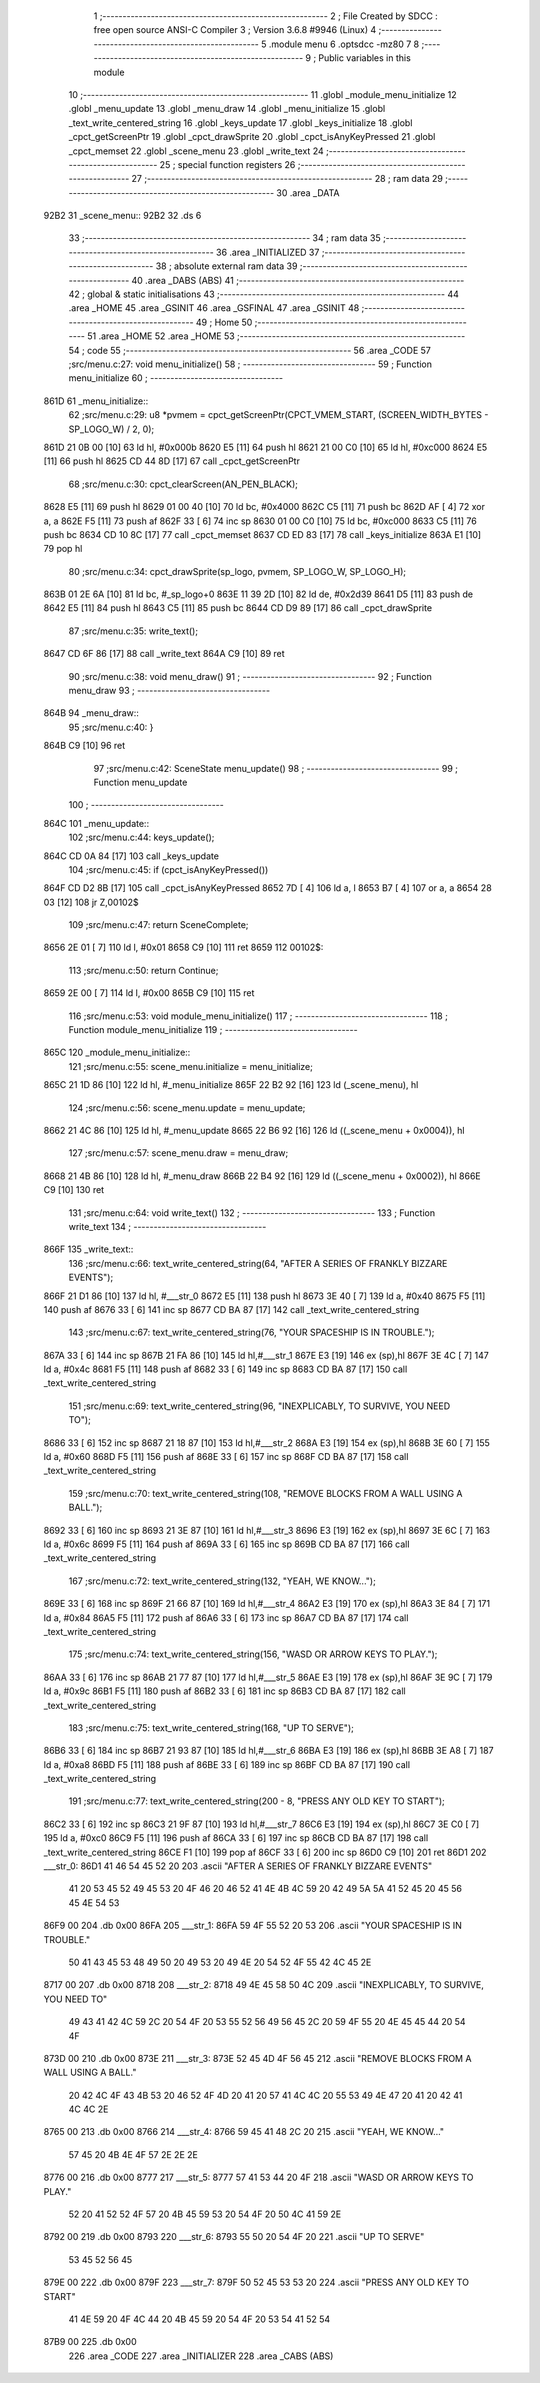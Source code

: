                               1 ;--------------------------------------------------------
                              2 ; File Created by SDCC : free open source ANSI-C Compiler
                              3 ; Version 3.6.8 #9946 (Linux)
                              4 ;--------------------------------------------------------
                              5 	.module menu
                              6 	.optsdcc -mz80
                              7 	
                              8 ;--------------------------------------------------------
                              9 ; Public variables in this module
                             10 ;--------------------------------------------------------
                             11 	.globl _module_menu_initialize
                             12 	.globl _menu_update
                             13 	.globl _menu_draw
                             14 	.globl _menu_initialize
                             15 	.globl _text_write_centered_string
                             16 	.globl _keys_update
                             17 	.globl _keys_initialize
                             18 	.globl _cpct_getScreenPtr
                             19 	.globl _cpct_drawSprite
                             20 	.globl _cpct_isAnyKeyPressed
                             21 	.globl _cpct_memset
                             22 	.globl _scene_menu
                             23 	.globl _write_text
                             24 ;--------------------------------------------------------
                             25 ; special function registers
                             26 ;--------------------------------------------------------
                             27 ;--------------------------------------------------------
                             28 ; ram data
                             29 ;--------------------------------------------------------
                             30 	.area _DATA
   92B2                      31 _scene_menu::
   92B2                      32 	.ds 6
                             33 ;--------------------------------------------------------
                             34 ; ram data
                             35 ;--------------------------------------------------------
                             36 	.area _INITIALIZED
                             37 ;--------------------------------------------------------
                             38 ; absolute external ram data
                             39 ;--------------------------------------------------------
                             40 	.area _DABS (ABS)
                             41 ;--------------------------------------------------------
                             42 ; global & static initialisations
                             43 ;--------------------------------------------------------
                             44 	.area _HOME
                             45 	.area _GSINIT
                             46 	.area _GSFINAL
                             47 	.area _GSINIT
                             48 ;--------------------------------------------------------
                             49 ; Home
                             50 ;--------------------------------------------------------
                             51 	.area _HOME
                             52 	.area _HOME
                             53 ;--------------------------------------------------------
                             54 ; code
                             55 ;--------------------------------------------------------
                             56 	.area _CODE
                             57 ;src/menu.c:27: void menu_initialize()
                             58 ;	---------------------------------
                             59 ; Function menu_initialize
                             60 ; ---------------------------------
   861D                      61 _menu_initialize::
                             62 ;src/menu.c:29: u8 *pvmem = cpct_getScreenPtr(CPCT_VMEM_START, (SCREEN_WIDTH_BYTES - SP_LOGO_W) / 2, 0);
   861D 21 0B 00      [10]   63 	ld	hl, #0x000b
   8620 E5            [11]   64 	push	hl
   8621 21 00 C0      [10]   65 	ld	hl, #0xc000
   8624 E5            [11]   66 	push	hl
   8625 CD 44 8D      [17]   67 	call	_cpct_getScreenPtr
                             68 ;src/menu.c:30: cpct_clearScreen(AN_PEN_BLACK);
   8628 E5            [11]   69 	push	hl
   8629 01 00 40      [10]   70 	ld	bc, #0x4000
   862C C5            [11]   71 	push	bc
   862D AF            [ 4]   72 	xor	a, a
   862E F5            [11]   73 	push	af
   862F 33            [ 6]   74 	inc	sp
   8630 01 00 C0      [10]   75 	ld	bc, #0xc000
   8633 C5            [11]   76 	push	bc
   8634 CD 10 8C      [17]   77 	call	_cpct_memset
   8637 CD ED 83      [17]   78 	call	_keys_initialize
   863A E1            [10]   79 	pop	hl
                             80 ;src/menu.c:34: cpct_drawSprite(sp_logo, pvmem, SP_LOGO_W, SP_LOGO_H);
   863B 01 2E 6A      [10]   81 	ld	bc, #_sp_logo+0
   863E 11 39 2D      [10]   82 	ld	de, #0x2d39
   8641 D5            [11]   83 	push	de
   8642 E5            [11]   84 	push	hl
   8643 C5            [11]   85 	push	bc
   8644 CD D9 89      [17]   86 	call	_cpct_drawSprite
                             87 ;src/menu.c:35: write_text();
   8647 CD 6F 86      [17]   88 	call	_write_text
   864A C9            [10]   89 	ret
                             90 ;src/menu.c:38: void menu_draw()
                             91 ;	---------------------------------
                             92 ; Function menu_draw
                             93 ; ---------------------------------
   864B                      94 _menu_draw::
                             95 ;src/menu.c:40: }
   864B C9            [10]   96 	ret
                             97 ;src/menu.c:42: SceneState menu_update()
                             98 ;	---------------------------------
                             99 ; Function menu_update
                            100 ; ---------------------------------
   864C                     101 _menu_update::
                            102 ;src/menu.c:44: keys_update();
   864C CD 0A 84      [17]  103 	call	_keys_update
                            104 ;src/menu.c:45: if (cpct_isAnyKeyPressed())
   864F CD D2 8B      [17]  105 	call	_cpct_isAnyKeyPressed
   8652 7D            [ 4]  106 	ld	a, l
   8653 B7            [ 4]  107 	or	a, a
   8654 28 03         [12]  108 	jr	Z,00102$
                            109 ;src/menu.c:47: return SceneComplete;
   8656 2E 01         [ 7]  110 	ld	l, #0x01
   8658 C9            [10]  111 	ret
   8659                     112 00102$:
                            113 ;src/menu.c:50: return Continue;
   8659 2E 00         [ 7]  114 	ld	l, #0x00
   865B C9            [10]  115 	ret
                            116 ;src/menu.c:53: void module_menu_initialize()
                            117 ;	---------------------------------
                            118 ; Function module_menu_initialize
                            119 ; ---------------------------------
   865C                     120 _module_menu_initialize::
                            121 ;src/menu.c:55: scene_menu.initialize = menu_initialize;
   865C 21 1D 86      [10]  122 	ld	hl, #_menu_initialize
   865F 22 B2 92      [16]  123 	ld	(_scene_menu), hl
                            124 ;src/menu.c:56: scene_menu.update = menu_update;
   8662 21 4C 86      [10]  125 	ld	hl, #_menu_update
   8665 22 B6 92      [16]  126 	ld	((_scene_menu + 0x0004)), hl
                            127 ;src/menu.c:57: scene_menu.draw = menu_draw;
   8668 21 4B 86      [10]  128 	ld	hl, #_menu_draw
   866B 22 B4 92      [16]  129 	ld	((_scene_menu + 0x0002)), hl
   866E C9            [10]  130 	ret
                            131 ;src/menu.c:64: void write_text()
                            132 ;	---------------------------------
                            133 ; Function write_text
                            134 ; ---------------------------------
   866F                     135 _write_text::
                            136 ;src/menu.c:66: text_write_centered_string(64, "AFTER A SERIES OF FRANKLY BIZZARE EVENTS");
   866F 21 D1 86      [10]  137 	ld	hl, #___str_0
   8672 E5            [11]  138 	push	hl
   8673 3E 40         [ 7]  139 	ld	a, #0x40
   8675 F5            [11]  140 	push	af
   8676 33            [ 6]  141 	inc	sp
   8677 CD BA 87      [17]  142 	call	_text_write_centered_string
                            143 ;src/menu.c:67: text_write_centered_string(76, "YOUR SPACESHIP IS IN TROUBLE.");
   867A 33            [ 6]  144 	inc	sp
   867B 21 FA 86      [10]  145 	ld	hl,#___str_1
   867E E3            [19]  146 	ex	(sp),hl
   867F 3E 4C         [ 7]  147 	ld	a, #0x4c
   8681 F5            [11]  148 	push	af
   8682 33            [ 6]  149 	inc	sp
   8683 CD BA 87      [17]  150 	call	_text_write_centered_string
                            151 ;src/menu.c:69: text_write_centered_string(96, "INEXPLICABLY, TO SURVIVE, YOU NEED TO");
   8686 33            [ 6]  152 	inc	sp
   8687 21 18 87      [10]  153 	ld	hl,#___str_2
   868A E3            [19]  154 	ex	(sp),hl
   868B 3E 60         [ 7]  155 	ld	a, #0x60
   868D F5            [11]  156 	push	af
   868E 33            [ 6]  157 	inc	sp
   868F CD BA 87      [17]  158 	call	_text_write_centered_string
                            159 ;src/menu.c:70: text_write_centered_string(108, "REMOVE BLOCKS FROM A WALL USING A BALL.");
   8692 33            [ 6]  160 	inc	sp
   8693 21 3E 87      [10]  161 	ld	hl,#___str_3
   8696 E3            [19]  162 	ex	(sp),hl
   8697 3E 6C         [ 7]  163 	ld	a, #0x6c
   8699 F5            [11]  164 	push	af
   869A 33            [ 6]  165 	inc	sp
   869B CD BA 87      [17]  166 	call	_text_write_centered_string
                            167 ;src/menu.c:72: text_write_centered_string(132, "YEAH, WE KNOW...");
   869E 33            [ 6]  168 	inc	sp
   869F 21 66 87      [10]  169 	ld	hl,#___str_4
   86A2 E3            [19]  170 	ex	(sp),hl
   86A3 3E 84         [ 7]  171 	ld	a, #0x84
   86A5 F5            [11]  172 	push	af
   86A6 33            [ 6]  173 	inc	sp
   86A7 CD BA 87      [17]  174 	call	_text_write_centered_string
                            175 ;src/menu.c:74: text_write_centered_string(156, "WASD OR ARROW KEYS TO PLAY.");
   86AA 33            [ 6]  176 	inc	sp
   86AB 21 77 87      [10]  177 	ld	hl,#___str_5
   86AE E3            [19]  178 	ex	(sp),hl
   86AF 3E 9C         [ 7]  179 	ld	a, #0x9c
   86B1 F5            [11]  180 	push	af
   86B2 33            [ 6]  181 	inc	sp
   86B3 CD BA 87      [17]  182 	call	_text_write_centered_string
                            183 ;src/menu.c:75: text_write_centered_string(168, "UP TO SERVE");
   86B6 33            [ 6]  184 	inc	sp
   86B7 21 93 87      [10]  185 	ld	hl,#___str_6
   86BA E3            [19]  186 	ex	(sp),hl
   86BB 3E A8         [ 7]  187 	ld	a, #0xa8
   86BD F5            [11]  188 	push	af
   86BE 33            [ 6]  189 	inc	sp
   86BF CD BA 87      [17]  190 	call	_text_write_centered_string
                            191 ;src/menu.c:77: text_write_centered_string(200 - 8, "PRESS ANY OLD KEY TO START");
   86C2 33            [ 6]  192 	inc	sp
   86C3 21 9F 87      [10]  193 	ld	hl,#___str_7
   86C6 E3            [19]  194 	ex	(sp),hl
   86C7 3E C0         [ 7]  195 	ld	a, #0xc0
   86C9 F5            [11]  196 	push	af
   86CA 33            [ 6]  197 	inc	sp
   86CB CD BA 87      [17]  198 	call	_text_write_centered_string
   86CE F1            [10]  199 	pop	af
   86CF 33            [ 6]  200 	inc	sp
   86D0 C9            [10]  201 	ret
   86D1                     202 ___str_0:
   86D1 41 46 54 45 52 20   203 	.ascii "AFTER A SERIES OF FRANKLY BIZZARE EVENTS"
        41 20 53 45 52 49
        45 53 20 4F 46 20
        46 52 41 4E 4B 4C
        59 20 42 49 5A 5A
        41 52 45 20 45 56
        45 4E 54 53
   86F9 00                  204 	.db 0x00
   86FA                     205 ___str_1:
   86FA 59 4F 55 52 20 53   206 	.ascii "YOUR SPACESHIP IS IN TROUBLE."
        50 41 43 45 53 48
        49 50 20 49 53 20
        49 4E 20 54 52 4F
        55 42 4C 45 2E
   8717 00                  207 	.db 0x00
   8718                     208 ___str_2:
   8718 49 4E 45 58 50 4C   209 	.ascii "INEXPLICABLY, TO SURVIVE, YOU NEED TO"
        49 43 41 42 4C 59
        2C 20 54 4F 20 53
        55 52 56 49 56 45
        2C 20 59 4F 55 20
        4E 45 45 44 20 54
        4F
   873D 00                  210 	.db 0x00
   873E                     211 ___str_3:
   873E 52 45 4D 4F 56 45   212 	.ascii "REMOVE BLOCKS FROM A WALL USING A BALL."
        20 42 4C 4F 43 4B
        53 20 46 52 4F 4D
        20 41 20 57 41 4C
        4C 20 55 53 49 4E
        47 20 41 20 42 41
        4C 4C 2E
   8765 00                  213 	.db 0x00
   8766                     214 ___str_4:
   8766 59 45 41 48 2C 20   215 	.ascii "YEAH, WE KNOW..."
        57 45 20 4B 4E 4F
        57 2E 2E 2E
   8776 00                  216 	.db 0x00
   8777                     217 ___str_5:
   8777 57 41 53 44 20 4F   218 	.ascii "WASD OR ARROW KEYS TO PLAY."
        52 20 41 52 52 4F
        57 20 4B 45 59 53
        20 54 4F 20 50 4C
        41 59 2E
   8792 00                  219 	.db 0x00
   8793                     220 ___str_6:
   8793 55 50 20 54 4F 20   221 	.ascii "UP TO SERVE"
        53 45 52 56 45
   879E 00                  222 	.db 0x00
   879F                     223 ___str_7:
   879F 50 52 45 53 53 20   224 	.ascii "PRESS ANY OLD KEY TO START"
        41 4E 59 20 4F 4C
        44 20 4B 45 59 20
        54 4F 20 53 54 41
        52 54
   87B9 00                  225 	.db 0x00
                            226 	.area _CODE
                            227 	.area _INITIALIZER
                            228 	.area _CABS (ABS)
